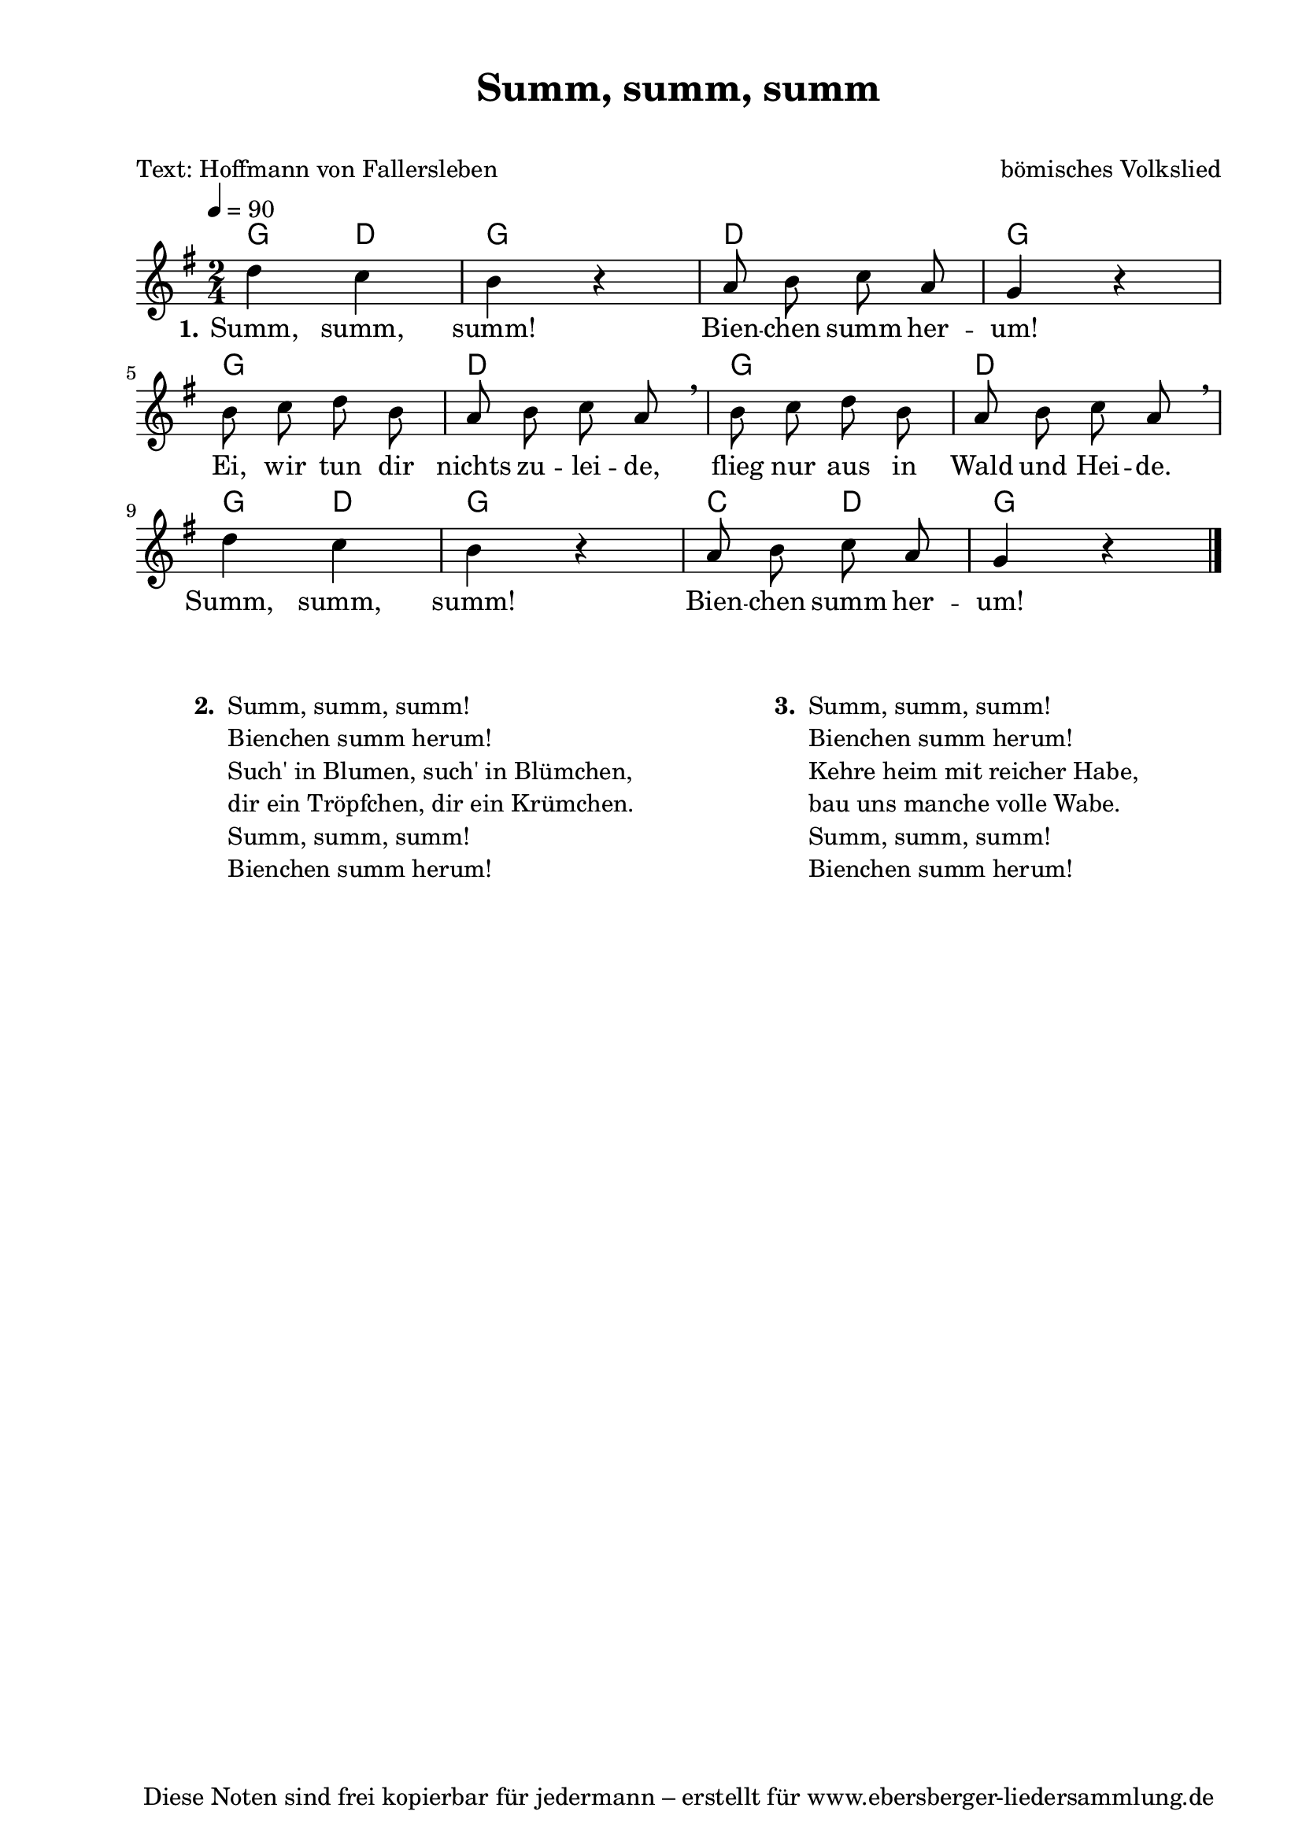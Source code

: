 % Dieses Notenblatt wurde erstellt von David Göhler
% Kontakt: pirat@online.de

\version "2.16.0"
\header {
  title = "Summ, summ, summ" 	 		  % Die Überschrift der Noten wird zentriert gesetzt.
  subtitle = " "                                  % weitere zentrierte Überschrift.
  poet = "Text: Hoffmann von Fallersleben"        % Name des Dichters, linksbündig unter dem Unteruntertitel.
  meter = ""                                      % Metrum, linksbündig unter dem Dichter.
  composer = "bömisches Volkslied"		  % Name des Komponisten, rechtsbüngig unter dem Unteruntertitel.
  arranger = ""                                   % Name des Bearbeiters/Arrangeurs, rechtsbündig unter dem Komponisten.
  tagline = "Diese Noten sind frei kopierbar für jedermann – erstellt für www.ebersberger-liedersammlung.de"
                                                  % Zentriert unten auf der letzten Seite.
%  copyright = "Diese Noten sind frei kopierbar für jedermann – erstellt für www.ebersberger-liedersammlung.de"
                                                  % Zentriert unten auf der ersten Seite (sollten tatsächlich zwei
                                                  % seiten benötigt werden"
	}

% Seitenformat und Ränder definieren
\paper {
  #(set-paper-size "a4")    % Seitengröße auf DIN A4 setzen.
  after-title-space = 1\cm  % Die Größe des Abstands zwischen der Überschrift und dem ersten Notensystem.
  bottom-margin = 5\mm      % Der Rand zwischen der Fußzeile und dem unteren Rand der Seite.
  top-margin = 10\mm        % Der Rand zwischen der Kopfzeile und dem oberen Rand der Seite.

  left-margin = 22\mm       % Der Rand zwischen dem linken Seitenrand und dem Beginn der Systeme/Strophen.
  line-width = 175\mm       % Die Breite des Notensystems.
}
						  
\layout {
  indent = #0
}

akkorde = \chordmode {
  g4 d g2 d g g d g d g4 d g2 c4 d g2
}

melodie = \relative c' {
  \clef "treble"
  \time 2/4
  \tempo 4 = 90
  \key g\major
%  \partial 4  % kein Auftakt oder doch?
  \autoBeamOff
    d'4 c b r4 a8 b c a g4 r4 \break
    b8 c d b a b c a \breathe b c d b a b c a \breathe \break
    d4 c b r4 a8 b c a g4 r4
    \bar "|."
}
text = \lyricmode {
  \set stanza = "1."
  Summ, summ, summ! Bien -- chen summ her -- um!
  Ei, wir tun dir nichts zu -- lei -- de, flieg nur aus in Wald und Hei -- de.
  Summ, summ, summ! Bien -- chen summ her -- um! 
}

\score {
  <<
    \new ChordNames { \akkorde }
    \new Voice = "Lied" { \melodie }
    \new Lyrics \lyricsto "Lied" { \text }
  >>
  \midi { }
  \layout { }
}

\markup {
        \column {
    \hspace #0.1     % schafft ein wenig Platz zur den Noten
    \fill-line {
      \hspace #0.1  % Spalte vom linken Rand, auskommentieren, wenn nur eine Spalte
          \column {      % erste Spalte links
        \line { \bold "  2. "
          \column {
	"Summ, summ, summ!"
	"Bienchen summ herum!"
	"Such' in Blumen, such' in Blümchen,"
	"dir ein Tröpfchen, dir ein Krümchen."
	"Summ, summ, summ!"
	"Bienchen summ herum!"
	" "
          }
        }
      }
% { ab hier auskommentieren, wenn es nur eine Spalte sein soll
      \hspace #0.1    % horizontaler Abstand zwischen den Spalten
          \column {       % zweite Spalte rechts
        \line {
          \bold "  3. "
          \column {
	"Summ, summ, summ!"
	"Bienchen summ herum!"
	"Kehre heim mit reicher Habe,"
	"bau uns manche volle Wabe."
	"Summ, summ, summ!"
	"Bienchen summ herum!"
	" "
          }
        }
        }
% } % bis hier auskommentieren, wenn es nur eine Spalte sein soll
      \hspace #0.1  % Spalte vom linken Rand
        }
  }
}
